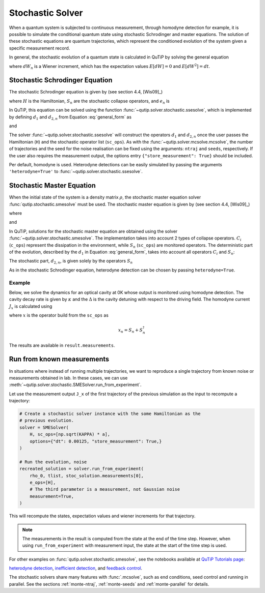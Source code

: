 .. _stochastic:

*******************************************
Stochastic Solver
*******************************************

.. _stochastic-intro:

When a quantum system is subjected to continuous measurement, through homodyne detection for example, it is possible to simulate the conditional quantum state using stochastic Schrodinger and master equations.
The solution of these stochastic equations are quantum trajectories, which represent the conditioned evolution of the system given a specific measurement record.

In general, the stochastic evolution of a quantum state is calculated in
QuTiP by solving the general equation

.. math::
    :label: general_form

    d \rho (t) = d_1 \rho \, dt + \sum_n d_{2,n} \rho \, dW_n,

where :math:`dW_n` is a Wiener increment, which has the expectation values :math:`E[dW] = 0` and :math:`E[dW^2] = dt`.

Stochastic Schrodinger Equation
===============================

.. _sse-solver:

The stochastic Schrodinger equation is given by (see section 4.4, [Wis09]_)

.. math::
    :label: jump_ssesolve

    d \psi(t) = - i H \psi(t) dt
                - \sum_n \left( \frac{S_n^\dagger S_n}{2} -\frac{e_n}{2} S_n
                + \frac{e_n^2}{8} \right) \psi(t) dt
                + \sum_n \left( S_n - \frac{e_n}{2} \right) \psi(t) dW_n,

where :math:`H` is the Hamiltonian, :math:`S_n` are the stochastic collapse operators, and :math:`e_n` is

.. math::
   :label: jump_matrix_element

   e_n = \left<\psi(t)|S_n + S_n^\dagger|\psi(t)\right>

In QuTiP, this equation can be solved using the function :func:`~qutip.solver.stochastic.ssesolve`,
which is implemented by defining :math:`d_1` and :math:`d_{2,n}` from Equation :eq:`general_form` as

.. math::
    :label: d1_def

    d_1 = -iH - \frac{1}{2} \sum_n \left(S_n^\dagger S_n - e_n S_n + \frac{e_i^2}{4} \right),

and

.. math::
    :label: d2_def

    d_{2, n} = S_n - \frac{e_n}{2}.

The solver :func:`~qutip.solver.stochastic.ssesolve` will construct the operators
:math:`d_1` and :math:`d_{2,n}` once the user passes the Hamiltonian (``H``) and
the stochastic operator list (``sc_ops``). As with the :func:`~qutip.solver.mcsolve.mcsolve`,
the number of trajectories and the seed for the noise realisation can be fixed using
the arguments: ``ntraj`` and ``seeds``, respectively. If the user also requires the
measurement output, the options entry ``{"store_measurement": True}`` should be included.

Per default, homodyne is used. Heterodyne detections can be easily simulated by passing
the arguments ``'heterodyne=True'`` to :func:`~qutip.solver.stochastic.ssesolve`.

..
    Examples of how to solve the stochastic Schrodinger equation using QuTiP
    can be found in this `development notebook <...TODO-Merge 61...>`_.

Stochastic Master Equation
==========================

.. Stochastic Master equation

When the initial state of the system is a density matrix :math:`\rho`, the stochastic master equation solver :func:`qutip.stochastic.smesolve` must be used.
The stochastic master equation is given by (see section 4.4, [Wis09]_)

.. math::
   :label: stochastic_master

    d \rho (t) = -i[H, \rho(t)] dt + D[A]\rho(t) dt + \mathcal{H}[A]\rho dW(t)

where

.. math::
    :label: dissipator

    D[A] \rho = \frac{1}{2} \left[2 A \rho A^\dagger
               - \rho A^\dagger A - A^\dagger A \rho \right],

and

.. math::
    :label: h_cal

    \mathcal{H}[A]\rho = A\rho(t) + \rho(t) A^\dagger - \mathrm{tr}[A\rho(t) + \rho(t) A^\dagger].


In QuTiP, solutions for the stochastic master equation are obtained using the solver
:func:`~qutip.solver.stochastic.smesolve`. The implementation takes into account 2
types of collapse operators. :math:`C_i` (``c_ops``) represent the dissipation in
the environment, while :math:`S_n` (``sc_ops``) are monitored operators.
The deterministic part of the evolution, described by the :math:`d_1` in Equation
:eq:`general_form`, takes into account all operators :math:`C_i` and :math:`S_n`:

.. math::
    :label: liouvillian

    d_1 = - i[H(t),\rho(t)]
                 + \sum_i D[C_i]\rho
                 + \sum_n D[S_n]\rho,


The stochastic part, :math:`d_{2,n}`, is given solely by the operators :math:`S_n`

.. math::
    :label: stochastic_smesolve

    d_{2,n} = S_n \rho(t) + \rho(t) S_n^\dagger - \mathrm{tr}\left(S_n \rho (t)
                     + \rho(t) S_n^\dagger \right)\,\rho(t).

As in the stochastic Schrodinger equation, heterodyne detection can be chosen by passing ``heterodyne=True``.

Example
-------

Below, we solve the dynamics for an optical cavity at 0K whose output is monitored
using homodyne detection. The cavity decay rate is given by :math:`\kappa` and the
:math:`\Delta` is the cavity detuning with respect to the driving field.
The homodyne current :math:`J_x` is calculated using

.. math::
    :label: measurement_result

    J_x = \langle x \rangle + dW / dt,

where :math:`x` is the operator build from the ``sc_ops`` as

.. math::

    x_n = S_n + S_n^\dagger


The results are available in ``result.measurements``.

.. plot::
    :context: reset


    # parameters
    DIM = 20               # Hilbert space dimension
    DELTA = 5 * 2 * np.pi  # cavity detuning
    KAPPA = 2              # cavity decay rate
    INTENSITY = 4          # intensity of initial state
    NUMBER_OF_TRAJECTORIES = 500

    # operators
    a = destroy(DIM)
    x = a + a.dag()
    H = DELTA * a.dag() * a

    rho_0 = coherent(DIM, np.sqrt(INTENSITY))
    times = np.arange(0, 1, 0.0025)

    stoc_solution = smesolve(
        H, rho_0, times,
        c_ops=[],
        sc_ops=[np.sqrt(KAPPA) * a],
        e_ops=[x],
        ntraj=NUMBER_OF_TRAJECTORIES,
        options={"dt": 0.00125, "store_measurement": True,}
    )

    fig, ax = plt.subplots()
    ax.set_title('Stochastic Master Equation - Homodyne Detection')
    ax.plot(times[1:], np.array(stoc_solution.measurement).mean(axis=0)[0, :].real,
            'r', lw=2, label=r'$J_x$')
    ax.plot(times, stoc_solution.expect[0], 'k', lw=2,
            label=r'$\langle x \rangle$')
    ax.set_xlabel('Time')
    ax.legend()


Run from known measurements
===========================

In situations where instead of running multiple trajectories, we want to reproduce a single trajectory from known noise or measurements obtained in lab.
In these cases, we can use :meth:`~qutip.solver.stochastic.SMESolver.run_from_experiment`.

Let use the measurement output ``J_x`` of the first trajectory of the previous simulation as the input to recompute a trajectory:

.. code-block::

    # Create a stochastic solver instance with the some Hamiltonian as the
    # previous evolution.
    solver = SMESolver(
        H, sc_ops=[np.sqrt(KAPPA) * a],
        options={"dt": 0.00125, "store_measurement": True,}
    )

    # Run the evolution, noise
    recreated_solution = solver.run_from_experiment(
        rho_0, tlist, stoc_solution.measurements[0],
        e_ops=[H],
        # The third parameter is a measurement, not Gaussian noise
        measurement=True,
    )

This will recompute the states, expectation values and wiener increments for that trajectory.

.. note::

  The measurements in the result is computed from the state at the end of the time step.
  However, when using ``run_from_experiment`` with measurement input, the state at the start of the time step is used.


For other examples on :func:`qutip.solver.stochastic.smesolve`, see the
notebooks available at `QuTiP Tutorials page <https://qutip.org/tutorials.html>`_:

`heterodyne detection <https://nbviewer.org/urls/qutip.org/qutip-tutorials/tutorials-v5/time-evolution/015_smesolve-heterodyne.ipynb>`_,
`inefficient detection <https://nbviewer.org/urls/qutip.org/qutip-tutorials/tutorials-v5/time-evolution/016_smesolve-inefficient-detection.ipynb>`_, and
`feedback control <https://github.com/jrjohansson/reproduced-papers/blob/master/Reproduce-SIAM-JCO-46-445-2007-Mirrahimi.ipynb>`_.


The stochastic solvers share many features with :func:`.mcsolve`, such as
end conditions, seed control and running in parallel. See the sections
:ref:`monte-ntraj`, :ref:`monte-seeds` and :ref:`monte-parallel` for details.

.. plot::
    :context: reset
    :include-source: false
    :nofigs:
